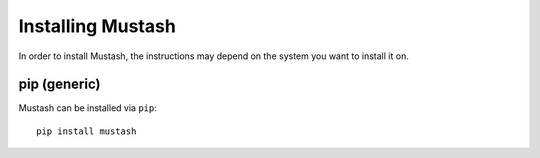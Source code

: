 .. _guide-installing:

Installing Mustash
==================

In order to install Mustash, the instructions may depend on the system you
want to install it on.

|pypi| pip (generic)
--------------------

Mustash can be installed via ``pip``::

    pip install mustash

.. |pypi| image:: pypi.png
